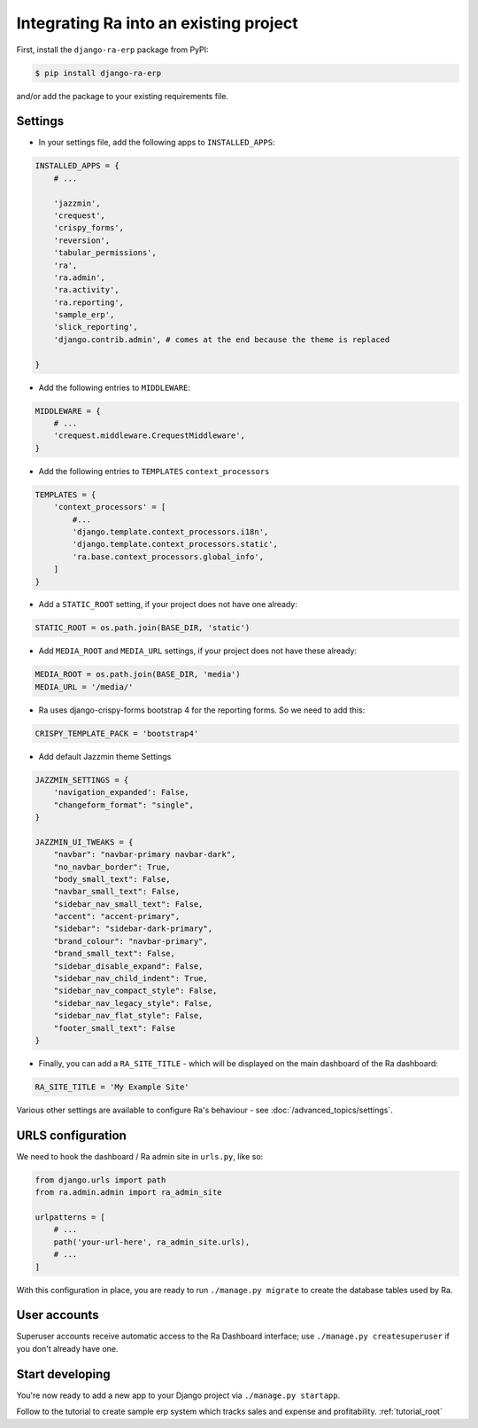 .. _integrating_into_django:

Integrating Ra into an existing project
=======================================

First, install the ``django-ra-erp`` package from PyPI:

.. code-block:: console

    $ pip install django-ra-erp

and/or add the package to your existing requirements file.


Settings
--------

* In your settings file, add the following apps to ``INSTALLED_APPS``:

.. code-block:: python

    INSTALLED_APPS = {
        # ...

        'jazzmin',
        'crequest',
        'crispy_forms',
        'reversion',
        'tabular_permissions',
        'ra',
        'ra.admin',
        'ra.activity',
        'ra.reporting',
        'sample_erp',
        'slick_reporting',
        'django.contrib.admin', # comes at the end because the theme is replaced

    }


* Add the following entries to ``MIDDLEWARE``:

.. code-block:: python

        MIDDLEWARE = {
            # ...
            'crequest.middleware.CrequestMiddleware',
        }


* Add the following entries to ``TEMPLATES`` ``context_processors``

.. code-block:: python

    TEMPLATES = {
        'context_processors' = [
            #...
            'django.template.context_processors.i18n',
            'django.template.context_processors.static',
            'ra.base.context_processors.global_info',
        ]
    }


* Add a ``STATIC_ROOT`` setting, if your project does not have one already:

.. code-block:: python

    STATIC_ROOT = os.path.join(BASE_DIR, 'static')


* Add ``MEDIA_ROOT`` and ``MEDIA_URL`` settings, if your project does not have these already:

.. code-block:: python

    MEDIA_ROOT = os.path.join(BASE_DIR, 'media')
    MEDIA_URL = '/media/'


* Ra uses django-crispy-forms bootstrap 4 for the reporting forms. So we need to add this:

.. code-block:: python

    CRISPY_TEMPLATE_PACK = 'bootstrap4'


* Add default Jazzmin theme Settings

.. code-block:: python

    JAZZMIN_SETTINGS = {
        'navigation_expanded': False,
        "changeform_format": "single",
    }

    JAZZMIN_UI_TWEAKS = {
        "navbar": "navbar-primary navbar-dark",
        "no_navbar_border": True,
        "body_small_text": False,
        "navbar_small_text": False,
        "sidebar_nav_small_text": False,
        "accent": "accent-primary",
        "sidebar": "sidebar-dark-primary",
        "brand_colour": "navbar-primary",
        "brand_small_text": False,
        "sidebar_disable_expand": False,
        "sidebar_nav_child_indent": True,
        "sidebar_nav_compact_style": False,
        "sidebar_nav_legacy_style": False,
        "sidebar_nav_flat_style": False,
        "footer_small_text": False
    }


* Finally, you can add a ``RA_SITE_TITLE`` - which will be displayed on the main dashboard of the Ra dashboard:

.. code-block:: python

    RA_SITE_TITLE = 'My Example Site'


Various other settings are available to configure Ra's behaviour - see :doc:`/advanced_topics/settings`.

URLS configuration
-------------------

We need to hook the dashboard / Ra admin site in ``urls.py``, like so:

.. code-block:: python

    from django.urls import path
    from ra.admin.admin import ra_admin_site

    urlpatterns = [
        # ...
        path('your-url-here', ra_admin_site.urls),
        # ...
    ]



With this configuration in place, you are ready to run ``./manage.py migrate`` to create the database tables used by Ra.

User accounts
-------------

Superuser accounts receive automatic access to the Ra Dashboard interface; use ``./manage.py createsuperuser`` if you don't already have one.

Start developing
----------------

You're now ready to add a new app to your Django project via ``./manage.py startapp``.

Follow to the tutorial to create sample erp system which tracks sales and expense and profitability. :ref:`tutorial_root`

